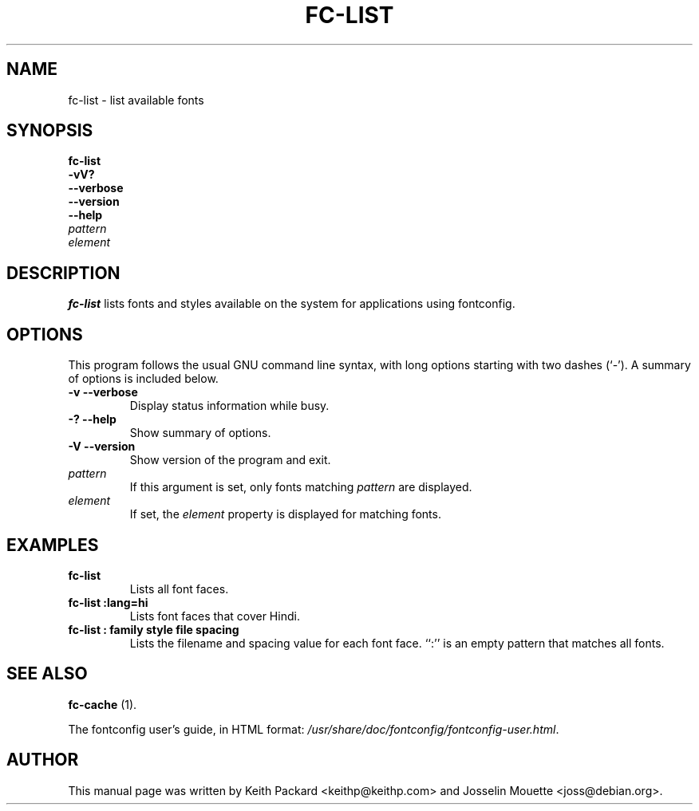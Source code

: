.\" This manpage has been automatically generated by docbook2man 
.\" from a DocBook document.  This tool can be found at:
.\" <http://shell.ipoline.com/~elmert/comp/docbook2X/> 
.\" Please send any bug reports, improvements, comments, patches, 
.\" etc. to Steve Cheng <steve@ggi-project.org>.
.TH "FC-LIST" "1" "28 maart 2007" "" ""

.SH NAME
fc-list \- list available fonts
.SH SYNOPSIS

\fBfc-list\fR
 \fB-vV?\fR
 \fB--verbose\fR
 \fB--version\fR
 \fB--help\fR
 \fB\fIpattern\fB\fR
 \fB\fIelement\fB\fR

.SH     "DESCRIPTION"
.PP
\fBfc-list\fR lists fonts and styles
available on the system for applications using fontconfig.
.SH     "OPTIONS"
.PP
This program follows the usual GNU command line syntax,
with long options starting with two dashes (`-').  A summary of
options is included below.
.TP
\fB-v --verbose \fR
Display status information while busy.
.TP
\fB-? --help \fR
Show summary of options.
.TP
\fB-V --version \fR
Show version of the program and exit.
.TP
\fB\fIpattern\fB \fR
If this argument is set, only fonts matching
\fIpattern\fR are displayed.
.TP
\fB\fIelement\fB \fR
If set, the \fIelement\fR property
is displayed for matching fonts.
.SH     "EXAMPLES"
.TP
\fBfc-list\fR
Lists all font faces.
.TP
\fBfc-list :lang=hi\fR
Lists font faces that cover Hindi.
.TP
\fBfc-list : family style file spacing \fR
Lists the filename and spacing value for each font
face.  ``:'' is an empty pattern that matches all
fonts.
.SH     "SEE ALSO"
.PP
\fBfc-cache\fR (1).
.PP
The fontconfig user's guide, in HTML format:
\fI/usr/share/doc/fontconfig/fontconfig-user.html\fR\&.
.SH     "AUTHOR"
.PP
This manual page was written by Keith Packard
<keithp@keithp.com> and Josselin Mouette <joss@debian.org>\&.
